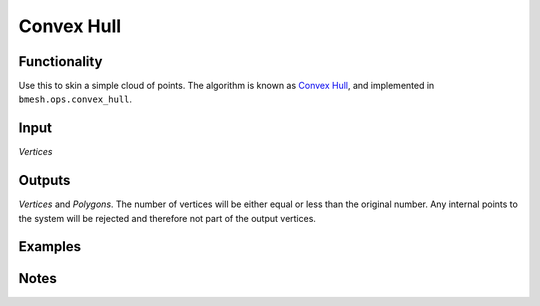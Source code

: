 Convex Hull
===========

Functionality
-------------

Use this to skin a simple cloud of points. The algorithm is known as `Convex Hull <http://en.wikipedia.org/wiki/Convex_hull_algorithms>`_, and implemented in ``bmesh.ops.convex_hull``. 


Input
------

*Vertices*


Outputs
-------

*Vertices* and *Polygons*. The number of vertices will be either equal or less than the original number. Any internal points to the system will be rejected and therefore not part of the output vertices. 


Examples
--------

.. image:: https://cloud.githubusercontent.com/assets/619340/4187179/8a1e6054-3767-11e4-9a18-97aa66629fcd.PNG
  :alt: ConvexHullDemo1.PNG

Notes
-----
